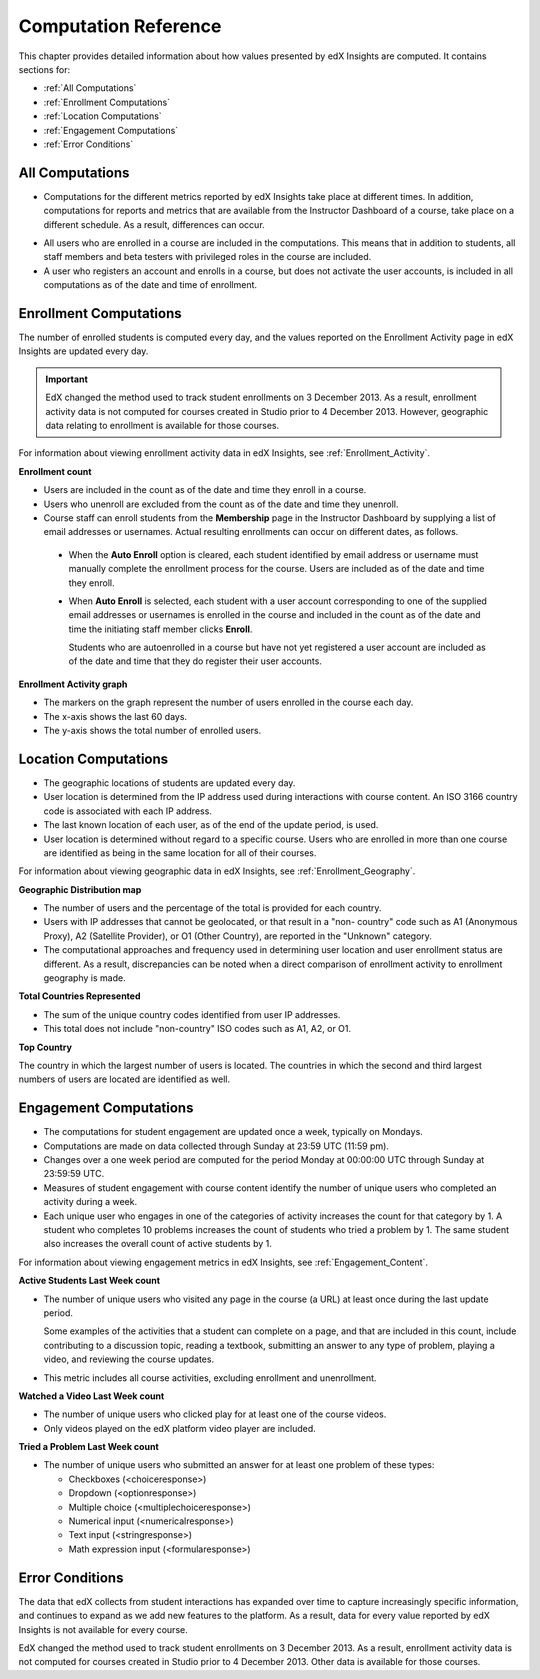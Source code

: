 .. _Reference:

#######################
Computation Reference
#######################

This chapter provides detailed information about how values presented by
edX Insights are computed. It contains sections for:

* :ref:`All Computations`

* :ref:`Enrollment Computations`

* :ref:`Location Computations`

* :ref:`Engagement Computations`
  
* :ref:`Error Conditions`

.. _All Computations:

*********************************
All Computations
*********************************

* Computations for the different metrics reported by edX Insights take place at
  different times. In addition, computations for reports and metrics that are
  available from the Instructor Dashboard of a course, take place on a
  different schedule. As a result, differences can occur.

.. Jennifer asks for an x-ref to more information. Pending some work with Victor to figure out the update schedule for Insights.

* All users who are enrolled in a course are included in the computations.
  This means that in addition to students, all staff members and beta testers
  with privileged roles in the course are included.

* A user who registers an account and enrolls in a course, but does not
  activate the user accounts, is included in all computations as of the date
  and time of enrollment.

.. _Enrollment Computations:

*********************************
Enrollment Computations
*********************************

The number of enrolled students is computed every day, and the values reported
on the Enrollment Activity page in edX Insights are updated every day.

.. important:: EdX changed the method used to track student enrollments on 
 3 December 2013. As a result, enrollment activity data is not computed for
 courses created in Studio prior to 4 December 2013. However, geographic data
 relating to enrollment is available for those courses.

For information about viewing enrollment activity data in edX Insights, see
:ref:`Enrollment_Activity`.

**Enrollment count**

* Users are included in the count as of the date and time they enroll in a
  course.

* Users who unenroll are excluded from the count as of the date and time they
  unenroll.

* Course staff can enroll students from the **Membership** page in the
  Instructor Dashboard by supplying a list of email addresses or usernames.
  Actual resulting enrollments can occur on different dates, as follows.

 * When the **Auto Enroll** option is cleared, each student identified by email
   address or username must manually complete the enrollment process for the
   course. Users are included as of the date and time they enroll.

 * When **Auto Enroll** is selected, each student with a user account
   corresponding to one of the supplied email addresses or usernames is
   enrolled in the course and included in the count as of the date and time the
   initiating staff member clicks **Enroll**.

   Students who are autoenrolled in a course but have not yet registered a user
   account are included as of the date and time that they do register their
   user accounts.

**Enrollment Activity graph**
  
* The markers on the graph represent the number of users enrolled in the
  course each day.

* The x-axis shows the last 60 days. 

* The y-axis shows the total number of enrolled users.

.. _Location Computations:

*********************************
Location Computations
*********************************

* The geographic locations of students are updated every day.

* User location is determined from the IP address used during interactions with
  course content. An ISO 3166 country code is associated with each IP address. 

* The last known location of each user, as of the end of the update period, is
  used.

* User location is determined without regard to a specific course. Users who
  are enrolled in more than one course are identified as being in the same
  location for all of their courses.

For information about viewing geographic data in edX Insights, see
:ref:`Enrollment_Geography`.

**Geographic Distribution map**

* The number of users and the percentage of the total is provided for each
  country.

* Users with IP addresses that cannot be geolocated, or that result in a "non-
  country" code such as A1 (Anonymous Proxy), A2 (Satellite Provider), or O1
  (Other Country), are reported in the "Unknown" category.

* The computational approaches and frequency used in determining user
  location and user enrollment status are different. As a result, discrepancies
  can be noted when a direct comparison of enrollment activity to enrollment
  geography is made.

**Total Countries Represented**

* The sum of the unique country codes identified from user IP addresses. 

* This total does not include "non-country" ISO codes such as A1, A2, or O1.

**Top Country** 

The country in which the largest number of users is located. The countries in
which the second and third largest numbers of users are located are identified
as well.

.. _Engagement Computations:

*********************************
Engagement Computations
*********************************

* The computations for student engagement are updated once a week, typically on
  Mondays.

* Computations are made on data collected through Sunday at 23:59 UTC (11:59
  pm).

* Changes over a one week period are computed for the period Monday at 00:00:00
  UTC through Sunday at 23:59:59 UTC.

* Measures of student engagement with course content identify the number of
  unique users who completed an activity during a week.

* Each unique user who engages in one of the categories of activity increases
  the count for that category by 1. A student who completes 10 problems
  increases the count of students who tried a problem by 1. The same student
  also increases the overall count of active students by 1.

For information about viewing engagement metrics in edX Insights, see
:ref:`Engagement_Content`.

**Active Students Last Week count** 
  
* The number of unique users who visited any page in the course (a URL) at
  least once during the last update period.

  Some examples of the activities that a student can complete on a page, and
  that are included in this count, include contributing to a discussion topic,
  reading a textbook, submitting an answer to any type of problem, playing a
  video, and reviewing the course updates.

* This metric includes all course activities, excluding enrollment and
  unenrollment.  

**Watched a Video Last Week count** 
  
* The number of unique users who clicked play for at least one of the course
  videos. 

* Only videos played on the edX platform video player are included.

**Tried a Problem Last Week count** 
  
* The number of unique users who submitted an answer for at least one problem
  of these types:

  * Checkboxes (<choiceresponse>)
  * Dropdown (<optionresponse>)
  * Multiple choice (<multiplechoiceresponse>)
  * Numerical input (<numericalresponse>)
  * Text input (<stringresponse>)
  * Math expression input (<formularesponse>)

.. Gabe believes that there may actually be a few more. Subtask created.
.. TODO: when comlete list received, comment in doc for each problem type that Gabe determines to be a capa problem for future reference

.. **Enrollment Activity graph**
  
.. * The markers on the graph represent the number of users who interacted with different aspects of the course each week.

.. * The x-axis includes computations made from course creation through the end of the last update period.

.. * The y-axis shows the total number of unique users.

.. _Error Conditions:

*****************
Error Conditions
*****************

The data that edX collects from student interactions has expanded over time to
capture increasingly specific information, and continues to expand as we add
new features to the platform. As a result, data for every value reported by edX
Insights is not available for every course.

EdX changed the method used to track student enrollments on 3 December 2013. As
a result, enrollment activity data is not computed for courses created in
Studio prior to 4 December 2013. Other data is available for those courses.
